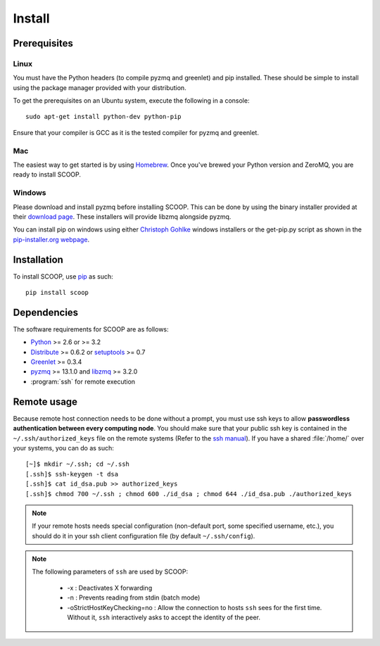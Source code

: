 Install
=======

Prerequisites
-------------

Linux
~~~~~

You must have the Python headers (to compile pyzmq and greenlet) and pip
installed. These should be simple to install using the package manager
provided with your distribution.

To get the prerequisites on an Ubuntu system, execute the following in a
console::

    sudo apt-get install python-dev python-pip

Ensure that your compiler is GCC as it is the tested compiler for pyzmq and
greenlet.

Mac
~~~

The easiest way to get started is by using `Homebrew <http://brew.sh/>`_. Once
you've brewed your Python version and ZeroMQ, you are ready to install SCOOP.

Windows
~~~~~~~

Please download and install pyzmq before installing SCOOP. This can be done by
using the binary installer provided at their `download page
<https://github.com/zeromq/pyzmq/downloads>`_. These installers will provide
libzmq alongside pyzmq.

You can install pip on windows using either `Christoph Gohlke
<http://www.lfd.uci.edu/~gohlke/pythonlibs/#pip>`_ windows installers or the
get-pip.py script as shown in the `pip-installer.org webpage <http://www.pip-
installer.org/en/latest/installing.html>`_.

Installation
------------

To install SCOOP, use  `pip <http://www.pip-
installer.org/en/latest/index.html>`_ as such::

    pip install scoop

Dependencies
------------

The software requirements for SCOOP are as follows:

* `Python <http://www.python.org/>`_ >= 2.6 or >= 3.2
* `Distribute <http://packages.python.org/distribute/>`_ >= 0.6.2 or `setuptools <https://pypi.python.org/pypi/setuptools>`_ >= 0.7
* `Greenlet <http://pypi.python.org/pypi/greenlet>`_ >= 0.3.4
* `pyzmq <http://www.zeromq.org/bindings:python>`_  >= 13.1.0 and 
  `libzmq <http://www.zeromq.org/>`_ >= 3.2.0
* :program:`ssh` for remote execution

Remote usage
------------
    
Because remote host connection needs to be done without a prompt, you must use
ssh keys to allow **passwordless authentication between every computing
node**. You should make sure that your public ssh key is contained in the
``~/.ssh/authorized_keys``  file on the remote systems (Refer to the `ssh
manual <http://www.openbsd.org/cgi-bin/man.cgi?query=ssh>`_). If you have a
shared :file:`/home/` over your systems,  you can do as such::
    
    [~]$ mkdir ~/.ssh; cd ~/.ssh
    [.ssh]$ ssh-keygen -t dsa
    [.ssh]$ cat id_dsa.pub >> authorized_keys
    [.ssh]$ chmod 700 ~/.ssh ; chmod 600 ./id_dsa ; chmod 644 ./id_dsa.pub ./authorized_keys
    
.. note::

    If your remote hosts needs special configuration (non-default port, some 
    specified username, etc.), you should do it in your ssh client 
    configuration file (by default ``~/.ssh/config``).

.. note::

    The following parameters of ``ssh`` are used by SCOOP:

        * -x : Deactivates X forwarding
        * -n : Prevents reading from stdin (batch mode)
        * -oStrictHostKeyChecking=no : Allow the connection to hosts ``ssh`` sees for the first time. Without it, ``ssh`` interactively asks to accept the identity of the peer.

